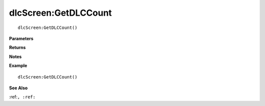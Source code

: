 .. _dlcScreen_GetDLCCount:

===================================
dlcScreen\:GetDLCCount 
===================================

.. description
    
::

   dlcScreen:GetDLCCount()


**Parameters**



**Returns**



**Notes**



**Example**

::

   dlcScreen:GetDLCCount()

**See Also**

:ref:``, :ref:`` 

